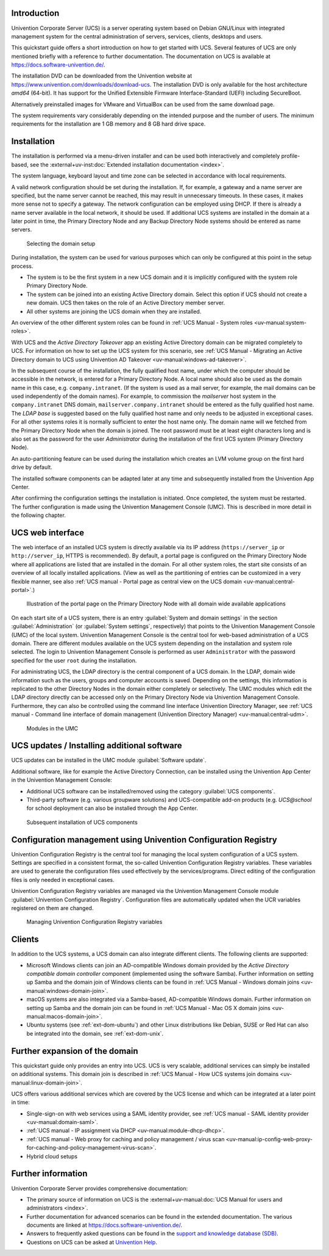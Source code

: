 .. SPDX-FileCopyrightText: 2021-2023 Univention GmbH
..
.. SPDX-License-Identifier: AGPL-3.0-only

.. _quickstart-intro:

************
Introduction
************

Univention Corporate Server (UCS) is a server operating system based on
Debian GNU/Linux with integrated management system for the central
administration of servers, services, clients, desktops and users.

This quickstart guide offers a short introduction on how to get started
with UCS. Several features of UCS are only mentioned briefly with a
reference to further documentation. The documentation on UCS is
available at https://docs.software-univention.de/.

The installation DVD can be downloaded from the Univention website at
https://www.univention.com/downloads/download-ucs.
The installation DVD is only available for the host architecture *amd64*
(64-bit). It has support for the Unified Extensible Firmware
Interface-Standard (UEFI) including SecureBoot.

Alternatively preinstalled images for VMware and VirtualBox can be used from the
same download page.

The system requirements vary considerably depending on the intended
purpose and the number of users. The minimum requirements for the
installation are 1 GB memory and 8 GB hard drive space.

.. _quickstart-installation:

************
Installation
************

The installation is performed via a menu-driven installer and can be
used both interactively and completely profile-based, see the
:external+uv-inst:doc:`Extended installation documentation <index>`.

The system language, keyboard layout and time zone can be selected in
accordance with local requirements.

A valid network configuration should be set during the installation. If,
for example, a gateway and a name server are specified, but the name
server cannot be reached, this may result in unnecessary timeouts. In
these cases, it makes more sense not to specify a gateway. The network
configuration can be employed using DHCP. If there is already a name
server available in the local network, it should be used. If additional
UCS systems are installed in the domain at a later point in time, the
|UCSPRIMARYDN| and any |UCSBACKUPDN| systems should be entered as name
servers.


.. _quickstart-systemrole:

.. figure:: images/systemrole.png

   Selecting the domain setup

During installation, the system can be used for various purposes which
can only be configured at this point in the setup process.

- The system is to be the first system in a new UCS domain and it is implicitly
  configured with the system role |UCSPRIMARYDN|.

- The system can be joined into an existing Active Directory domain.  Select
  this option if UCS should not create a new domain. UCS then takes on the role
  of an Active Directory member server.

- All other systems are joining the UCS domain when they are installed.

An overview of the other different system roles can be found in :ref:`UCS Manual -
System roles
<uv-manual:system-roles>`.

With UCS and the *Active Directory Takeover* app an
existing Active Directory domain can be migrated completely to UCS. For
information on how to set up the UCS system for this scenario, see :ref:`UCS Manual -
Migrating an Active Directory domain to UCS using Univention AD Takeover
<uv-manual:windows-ad-takeover>`.

In the subsequent course of the installation, the fully qualified host
name, under which the computer should be accessible in the network, is
entered for a |UCSPRIMARYDN|. A local name should also be used as the
domain name in this case, e.g. ``company.intranet``. (If the system is used
as a mail server, for example, the mail domains can be used
independently of the domain names). For example, to commission the
*mailserver* host system in the ``company.intranet`` DNS domain,
``mailserver.company.intranet`` should be entered as the fully qualified
host name. The *LDAP base* is suggested based on the
fully qualified host name and only needs to be adjusted in exceptional
cases. For all other systems roles it is normally sufficient to enter
the host name only. The domain name will we fetched from the
|UCSPRIMARYDN| when the domain is joined. The root password must be at
least eight characters long and is also set as the password for the user
*Administrator* during the installation of the
first UCS system (|UCSPRIMARYDN|).

An auto-partitioning feature can be used during the installation which
creates an LVM volume group on the first hard drive by default.

The installed software components can be adapted later at any time and
subsequently installed from the Univention App Center.

After confirming the configuration settings the installation is
initiated. Once completed, the system must be restarted. The further
configuration is made using the |UCSUMC| (UMC). This is described in more
detail in the following chapter.

.. _quickstart-administration:

*****************
UCS web interface
*****************

The web interface of an installed UCS system is directly available via its IP
address (``https://server_ip`` or ``http://server_ip``, HTTPS is
recommended). By default, a portal page is configured on the
|UCSPRIMARYDN| where all applications are listed that are installed in the
domain. For all other system roles, the start site consists of an
overview of all locally installed applications. (View as well as the
partitioning of entries can be customized in a very flexible manner, see also
:ref:`UCS manual - Portal page as central view on the UCS domain
<uv-manual:central-portal>`.)

.. _quickstart-ucs-portal:

.. figure:: images/ucs-portal.png

   Illustration of the portal page on the |UCSPRIMARYDN| with all domain wide
   available applications

On each start site of a UCS system, there is an entry :guilabel:`System and
domain settings` in the section :guilabel:`Administration` (or :guilabel:`System
settings`, respectively) that points to the |UCSUMC| (UMC) of the
local system. |UCSUMC| is the central tool for web-based administration of
a UCS domain. There are different modules available on the UCS system
depending on the installation and system role selected. The login to
|UCSUMC| is performed as user ``Administrator`` with the password specified
for the user ``root`` during the installation.

For administrating UCS, the LDAP directory is the central component of a
UCS domain. In the LDAP, domain wide information such as the users,
groups and computer accounts is saved. Depending on the settings, this
information is replicated to the other Directory Nodes in the domain
either completely or selectively. The UMC modules which edit the LDAP
directory directly can be accessed only on the |UCSPRIMARYDN| via |UCSUMC|.
Furthermore, they can also be controlled using the command line
interface |UCSUDM|, see :ref:`UCS manual - Command line interface of domain
management (Univention Directory Manager)
<uv-manual:central-udm>`.

.. _quickstart-umc-overview:

.. figure:: images/umc-modules.png

   Modules in the UMC

.. _quickstart-updatesinstall:

********************************************
UCS updates / Installing additional software
********************************************

UCS updates can be installed in the UMC module :guilabel:`Software
update`.

Additional software, like for example the Active Directory Connection,
can be installed using the Univention App Center in the Univention
Management Console:

- Additional UCS software can be installed/removed using the category
  :guilabel:`UCS components`.

- Third-party software (e.g. various groupware solutions) and UCS-compatible
  add-on products (e.g. *UCS\@school* for school deployment can also be installed
  through the App Center.

.. _quickstart-appcenter:

.. figure:: images/appcenter.png

   Subsequent installation of UCS components

.. _quickstart-ucr:

****************************************************************
Configuration management using Univention Configuration Registry
****************************************************************

Univention Configuration Registry is the central tool for managing the
local system configuration of a UCS system. Settings are specified in a
consistent format, the so-called Univention Configuration Registry
variables. These variables are used to generate the configuration files
used effectively by the services/programs. Direct editing of the
configuration files is only needed in exceptional cases.

|UCSUCR| variables are managed via the |UCSUMC| module :guilabel:`Univention
Configuration Registry`. Configuration files are automatically
updated when the UCR variables registered on them are changed.

.. _quickstart-ucr-image:

.. figure:: images/ucr.png

   Managing |UCSUCR| variables

.. _quickstart-clients:

*******
Clients
*******

In addition to the UCS systems, a UCS domain can also integrate
different clients. The following clients are supported:

- Microsoft Windows clients can join an AD-compatible Windows domain provided by
  the *Active Directory compatible domain controller* component (implemented
  using the software Samba). Further information on setting up Samba and the
  domain join of Windows clients can be found in :ref:`UCS Manual - Windows domain
  joins
  <uv-manual:windows-domain-join>`.

- macOS systems are also integrated via a Samba-based, AD-compatible Windows
  domain. Further information on setting up Samba and the domain join can be
  found in :ref:`UCS Manual - Mac OS X domain joins
  <uv-manual:macos-domain-join>`.

- Ubuntu systems (see :ref:`ext-dom-ubuntu`) and
  other Linux distributions like Debian, SUSE or Red Hat can also be integrated
  into the domain, see :ref:`ext-dom-unix`.

.. _quickstart-extend:

*******************************
Further expansion of the domain
*******************************

This quickstart guide only provides an entry into UCS. UCS is very
scalable, additional services can simply be installed on additional systems.
This domain join is described in :ref:`UCS Manual - How UCS systems join domains
<uv-manual:linux-domain-join>`.

UCS offers various additional services which are covered by the UCS
license and which can be integrated at a later point in time:

- Single-sign-on with web services using a SAML identity provider, see :ref:`UCS
  manual - SAML identity provider
  <uv-manual:domain-saml>`.

- :ref:`UCS manual - IP assignment via DHCP
  <uv-manual:module-dhcp-dhcp>`.

- :ref:`UCS manual - Web proxy for caching and policy management / virus scan
  <uv-manual:ip-config-web-proxy-for-caching-and-policy-management-virus-scan>`.

- Hybrid cloud setups

.. _quickstart-furtherinfo:

*******************
Further information
*******************

|UCSUCS| provides comprehensive documentation:

* The primary source of information on UCS is the :external+uv-manual:doc:`UCS
  Manual for users and administrators <index>`.

* Further documentation for advanced scenarios can be found in the extended
  documentation. The various documents are linked at
  https://docs.software-univention.de/.

* Answers to frequently asked questions can be found in the `support and
  knowledge database (SDB)
  <https://help.univention.com/c/knowledge-base/supported/48>`_.

* Questions on UCS can be asked at `Univention Help
  <https://help.univention.com/>`_.

.. Macro substitutions

.. |UCSPRIMARYDN| replace:: Primary Directory Node
.. |UCSBACKUPDN| replace:: Backup Directory Node
.. |UCSUMC| replace:: Univention Management Console
.. |UCSUDM| replace:: Univention Directory Manager
.. |UCSUCS| replace:: Univention Corporate Server
.. |UCSUCR| replace:: Univention Configuration Registry
